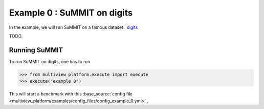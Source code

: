 ============================
Example 0 : SuMMIT on digits
============================

In the example, we will run SuMMIT on a famous dataset : `digits <https://scikit-learn.org/stable/auto_examples/datasets/plot_digits_last_image.html>`_

TODO.

Running SuMMIT
--------------

To run SuMMIT on digits, one has to run

.. code-block:: python

   >>> from multiview_platform.execute import execute
   >>> execute("example 0")

This will start a benchmark with this :base_source:`config file <multiview_platform/examples/config_files/config_example_0.yml>` ,
